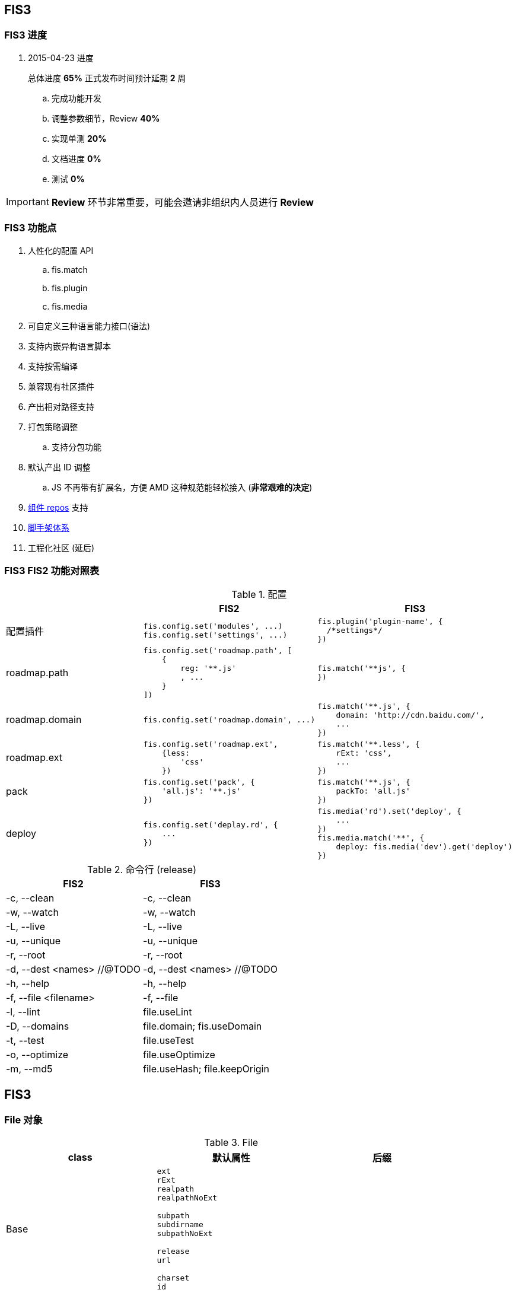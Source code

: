 == FIS3

=== FIS3 进度

. 2015-04-23 进度
+
总体进度 *65%* 正式发布时间预计延期 *2* 周

.. 完成功能开发
.. 调整参数细节，Review *40%*
.. 实现单测 *20%*
.. 文档进度 *0%*
.. 测试 *0%*

IMPORTANT: *Review* 环节非常重要，可能会邀请非组织内人员进行 *Review*

=== FIS3 功能点

. 人性化的配置 API
.. fis.match
.. fis.plugin
.. fis.media
. 可自定义三种语言能力接口(语法)
. 支持内嵌异构语言脚本
. 支持按需编译
. 兼容现有社区插件
. 产出相对路径支持
. 打包策略调整
.. 支持分包功能
. 默认产出 ID 调整
.. JS 不再带有扩展名，方便 AMD 这种规范能轻松接入 (*非常艰难的决定*)
. https://github.com/fis-components[组件 repos] 支持
. https://github.com/fis-scaffold[脚手架体系]
. 工程化社区 (延后)

=== FIS3 FIS2 功能对照表

[cols="1,1a,1a" options="header"]
.配置
|===
|
| FIS2
| FIS3

| 配置插件
|
[source,javascript]
----
fis.config.set('modules', ...)
fis.config.set('settings', ...)
----
|
[source,javascript]
----
fis.plugin('plugin-name', {
  /*settings*/
})
----

| roadmap.path
|
[source,javascript]
----
fis.config.set('roadmap.path', [
    {
        reg: '**.js'
        , ...
    }
])
----
|
[source,javascript]
----
fis.match('**js', {
})
----


| roadmap.domain
|
[source,javascript]
----
fis.config.set('roadmap.domain', ...)
----
|
[source,javascript]
----
fis.match('**.js', {
    domain: 'http://cdn.baidu.com/',
    ...
})
----

| roadmap.ext
|
[source,javascript]
----
fis.config.set('roadmap.ext',
    {less:
        'css'
    })
----
|
[source,javascript]
----
fis.match('**.less', {
    rExt: 'css',
    ...
})
----

| pack
|
[source,javascript]
----
fis.config.set('pack', {
    'all.js': '**.js'
})
----
|
[source,javascript]
----
fis.match('**.js', {
    packTo: 'all.js'
})
----

| deploy
|
[source,javascript]
----
fis.config.set('deplay.rd', {
    ...
})
----
|
[source,javascript]
----
fis.media('rd').set('deploy', {
    ...
})
fis.media.match('**', {
    deploy: fis.media('dev').get('deploy')
})
----

|===


[cols="1,1a" options="header"]
.命令行 (release)
|===
| FIS2
| FIS3

| -c, --clean
| -c, --clean

| -w, --watch
| -w, --watch

| -L, --live
| -L, --live

| -u, --unique
| -u, --unique

| -r, --root
| -r, --root

| -d, --dest <names> //@TODO
| -d, --dest <names> //@TODO

| -h, --help
| -h, --help

| -f, --file <filename>
| -f, --file

| -l, --lint
| file.useLint

| -D, --domains
| file.domain; fis.useDomain

| -t, --test
| file.useTest

| -o, --optimize
| file.useOptimize

| -m, --md5
| file.useHash; file.keepOrigin
|===


## FIS3

### File 对象

[cols="1,1a,1a" options="header"]
.File
|===
| class
| 默认属性
| 后缀

| Base
| ----
ext
rExt
realpath
realpathNoExt

subpath
subdirname
subpathNoExt

release
url

charset
id
----
|

| All
| ----
useCompile = true;
useDomain = false;
useCache = true;
useHash = false;
useMap = false;
_isImage = true;
_isText = false;
----
| .[\w]

| isHtmlLike
| ----
useHash = false
useDomain = false
_isText = true
----
| ....
.html
.xhtml
.shtml
.htm
.tpl
.ftl
.vm
.php
.jsp
.asp
.aspx
.ascx
.cshtml
.master
....

| isCssLike
| ----
useHash = true
useDomain = false
_isText = true
useMap = true
----
| ....
.css
.scss
.sass
.less
.styl
....

| isJsLike
| ----
useHash = true
useDomain = true
_isText = true
useMap = true
----
| ....
.js
.jsx
.coffee
....

| isJsonLike
|
| ....
.json
....

| isImage
| ----
useDomain = true
useHash = true // exclude '.ico'
|

----

|===


### 内嵌异构语言脚本

[source,html]
.index.html
----
...
<script type="text/x-coffee">
    //...
</script>
...
----

[source,html]
.index.html
----
<style type="text/x-less">
body {
    background-color: #F0F0F0;
    h1 {
        color: red;
    }
}
</style>
----
